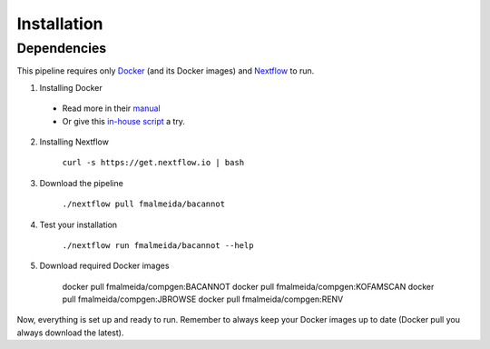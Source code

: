 .. _installation:

Installation
============

Dependencies
------------

This pipeline requires only `Docker <https://www.docker.com/>`_ (and its Docker images) and
`Nextflow <https://www.nextflow.io/docs/latest/index.html>`_ to run.

1. Installing Docker
  * Read more in their `manual <https://docs.docker.com/>`_
  * Or give this `in-house script <https://github.com/fmalmeida/bioinfo/blob/master/dockerfiles/docker_install.sh>`_ a try.
2. Installing Nextflow

    ``curl -s https://get.nextflow.io | bash``

3. Download the pipeline

    ``./nextflow pull fmalmeida/bacannot``

4. Test your installation

    ``./nextflow run fmalmeida/bacannot --help``

5. Download required Docker images

    .. codeblock:: guess

    docker pull fmalmeida/compgen:BACANNOT
    docker pull fmalmeida/compgen:KOFAMSCAN
    docker pull fmalmeida/compgen:JBROWSE
    docker pull fmalmeida/compgen:RENV


Now, everything is set up and ready to run. Remember to always keep your Docker images up to date (Docker pull you always download the latest).
